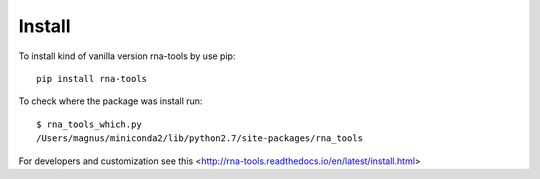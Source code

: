 Install
=============================================

To install kind of vanilla version rna-tools by use pip::

     pip install rna-tools

To check where the package was install run::

     $ rna_tools_which.py
     /Users/magnus/miniconda2/lib/python2.7/site-packages/rna_tools
     
For developers and customization see this <http://rna-tools.readthedocs.io/en/latest/install.html>
